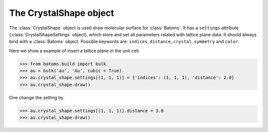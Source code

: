 .. module:: batoms.plugins.crystal_shape

===============================
The CrystalShape object
===============================

The :class:`CrystalShape` object is used draw molecular surface for :class:`Batoms`. It has a ``settings`` attribute (:class:`CrystalShapeSettings` object), which store and set all parameters related with lattice plane data. It should always bind with a :class:`Batoms` object. Possible keywords are: ``indices``, ``distance``, ``crystal``, ``symmetry`` and ``color``. 


Here we show a example of insert a lattice plane in the unit cell.

>>> from batoms.build import bulk
>>> au = bulk('au', 'Au', cubic = True)
>>> au.crystal_shape.settings[(1, 1, 1)] = {'indices': (1, 1, 1), 'distance': 2.0}
>>> au.crystal_shape.draw()

One change the setting by. 

>>> au.crystal_shape.settings[(1, 1, 1)].distance = 3.0
>>> au.crystal_shape.draw()

.. image:: /images/gallery_planesetting_crystal.png
   :width: 5cm


